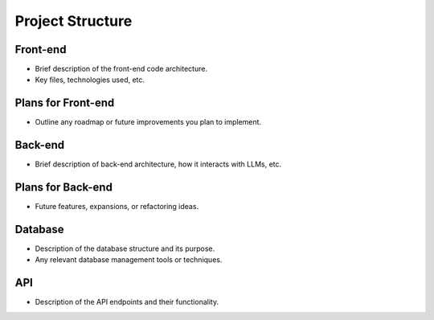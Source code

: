 Project Structure
=================

Front-end
---------
- Brief description of the front-end code architecture.
- Key files, technologies used, etc.

Plans for Front-end
-------------------
- Outline any roadmap or future improvements you plan to implement.

Back-end
--------
- Brief description of back-end architecture, how it interacts with LLMs, etc.

Plans for Back-end
------------------
- Future features, expansions, or refactoring ideas.

Database
--------
- Description of the database structure and its purpose.
- Any relevant database management tools or techniques.

API
---
- Description of the API endpoints and their functionality.
